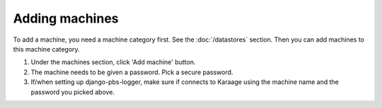 .. index:: pair: machine; adding

Adding machines
---------------

To add a machine, you need a machine category first. See the :doc:`/datastores`
section. Then you can add machines to this machine category.

1. Under the machines section, click 'Add machine' button.
2. The machine needs to be given a password. Pick a secure password.
3. If/when setting up django-pbs-logger, make sure if connects to Karaage using
   the machine name and the password you picked above.
